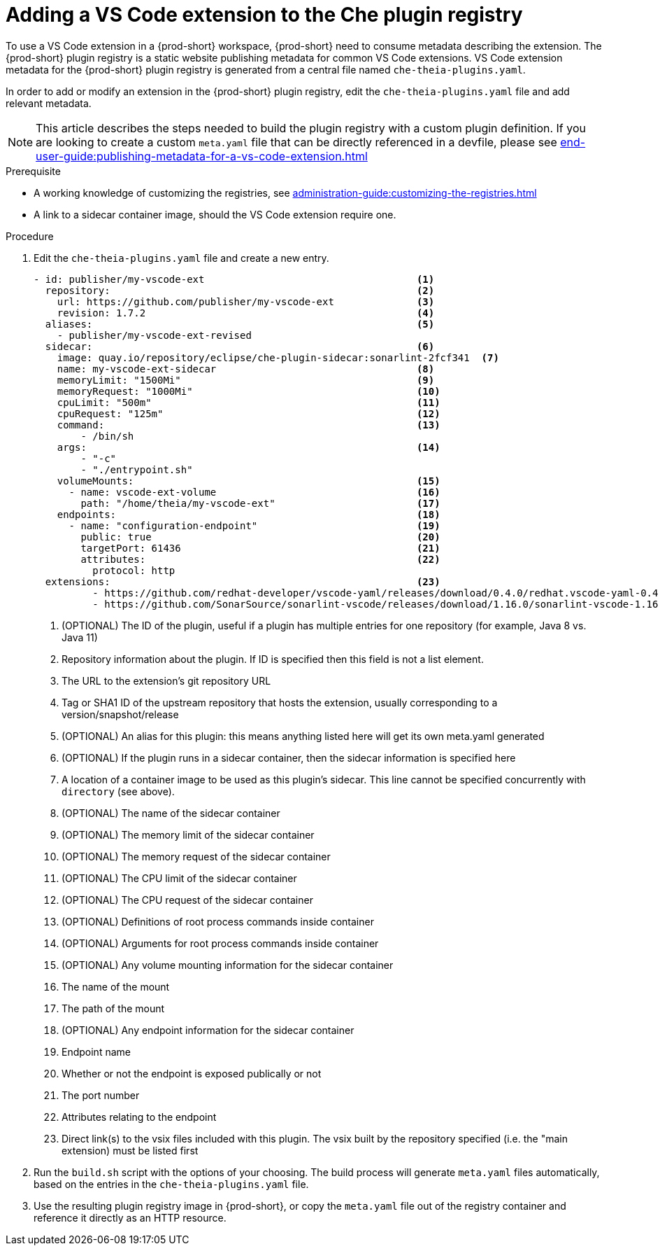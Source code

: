 [id="proc_adding-a-vs-code-extension-to-the-che-plugin-registry_{context}"]
= Adding a VS Code extension to the Che plugin registry

To use a VS Code extension in a {prod-short} workspace, {prod-short} need to consume metadata describing the extension. The {prod-short} plugin registry is a static website publishing metadata for common VS Code extensions. VS Code extension metadata for the {prod-short} plugin registry is generated from a central file named `che-theia-plugins.yaml`.

In order to add or modify an extension in the {prod-short} plugin registry, edit the `che-theia-plugins.yaml` file and add relevant metadata.

[NOTE]
This article describes the steps needed to build the plugin registry with a custom plugin definition. If you are looking to create a custom `meta.yaml` file that can be directly referenced in a devfile, please see xref:end-user-guide:publishing-metadata-for-a-vs-code-extension.adoc[]

.Prerequisite
* A working knowledge of customizing the registries, see xref:administration-guide:customizing-the-registries.adoc[]
* A link to a sidecar container image, should the VS Code extension require one.


.Procedure

. Edit the `che-theia-plugins.yaml` file and create a new entry.

+
[source,yaml]
----
- id: publisher/my-vscode-ext                                    <1>
  repository:                                                    <2>
    url: https://github.com/publisher/my-vscode-ext              <3>
    revision: 1.7.2                                              <4>
  aliases:                                                       <5>
    - publisher/my-vscode-ext-revised
  sidecar:                                                       <6>
    image: quay.io/repository/eclipse/che-plugin-sidecar:sonarlint-2fcf341  <7>
    name: my-vscode-ext-sidecar                                  <8>
    memoryLimit: "1500Mi"                                        <9>
    memoryRequest: "1000Mi"                                      <10>
    cpuLimit: "500m"                                             <11>
    cpuRequest: "125m"                                           <12>
    command:                                                     <13>
        - /bin/sh
    args:                                                        <14>
        - "-c"
        - "./entrypoint.sh"
    volumeMounts:                                                <15>
      - name: vscode-ext-volume                                  <16>
        path: "/home/theia/my-vscode-ext"                        <17>
    endpoints:                                                   <18>
      - name: "configuration-endpoint"                           <19>
        public: true                                             <20>
        targetPort: 61436                                        <21>
        attributes:                                              <22>
          protocol: http
  extensions:                                                    <23>
          - https://github.com/redhat-developer/vscode-yaml/releases/download/0.4.0/redhat.vscode-yaml-0.4.0.vsix
          - https://github.com/SonarSource/sonarlint-vscode/releases/download/1.16.0/sonarlint-vscode-1.16.0.vsix
----
<1> (OPTIONAL) The ID of the plugin, useful if a plugin has multiple entries for one repository (for example, Java 8 vs. Java 11)
<2> Repository information about the plugin. If ID is specified then this field is not a list element.
<3> The URL to the extension's git repository URL
<4> Tag or SHA1 ID of the upstream repository that hosts the extension, usually corresponding to a version/snapshot/release
<5> (OPTIONAL) An alias for this plugin: this means anything listed here will get its own meta.yaml generated
<6> (OPTIONAL) If the plugin runs in a sidecar container, then the sidecar information is specified here
<7> A location of a container image to be used as this plugin's sidecar. This line cannot be specified concurrently with `directory` (see above).
<8> (OPTIONAL) The name of the sidecar container
<9> (OPTIONAL) The memory limit of the sidecar container
<10> (OPTIONAL) The memory request of the sidecar container
<11> (OPTIONAL) The CPU limit of the sidecar container
<12> (OPTIONAL) The CPU request of the sidecar container
<13> (OPTIONAL) Definitions of root process commands inside container
<14> (OPTIONAL) Arguments for root process commands inside container
<15> (OPTIONAL) Any volume mounting information for the sidecar container
<16> The name of the mount
<17> The path of the mount
<18> (OPTIONAL) Any endpoint information for the sidecar container
<19> Endpoint name
<20> Whether or not the endpoint is exposed publically or not
<21> The port number
<22> Attributes relating to the endpoint
<23> Direct link(s) to the vsix files included with this plugin. The vsix built by the repository specified (i.e. the "main extension) must be listed first

. Run the `build.sh` script with the options of your choosing. The build process will generate `meta.yaml` files automatically, based on the entries in the `che-theia-plugins.yaml` file.
. Use the resulting plugin registry image in {prod-short}, or copy the `meta.yaml` file out of the registry container and reference it directly as an HTTP resource.
